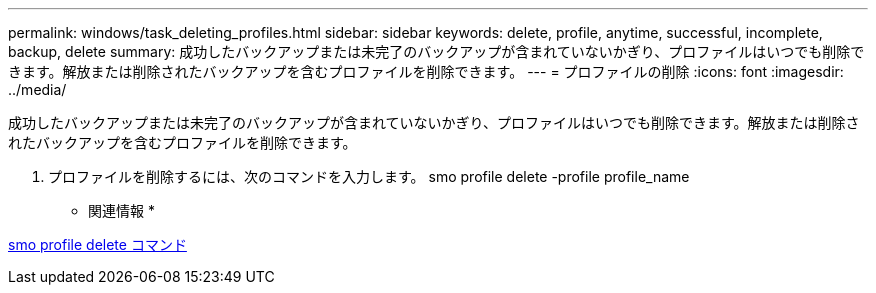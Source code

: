 ---
permalink: windows/task_deleting_profiles.html 
sidebar: sidebar 
keywords: delete, profile, anytime, successful, incomplete, backup, delete 
summary: 成功したバックアップまたは未完了のバックアップが含まれていないかぎり、プロファイルはいつでも削除できます。解放または削除されたバックアップを含むプロファイルを削除できます。 
---
= プロファイルの削除
:icons: font
:imagesdir: ../media/


[role="lead"]
成功したバックアップまたは未完了のバックアップが含まれていないかぎり、プロファイルはいつでも削除できます。解放または削除されたバックアップを含むプロファイルを削除できます。

. プロファイルを削除するには、次のコマンドを入力します。 smo profile delete -profile profile_name


* 関連情報 *

xref:reference_the_smosmsapprofile_delete_command.adoc[smo profile delete コマンド]
